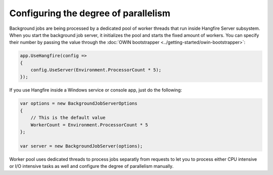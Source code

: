 Configuring the degree of parallelism
======================================

Background jobs are being processed by a dedicated pool of worker threads that run inside Hangfire Server subsystem. When you start the background job server, it initializes the pool and starts the fixed amount of workers. You can specify their number by passing the value through the :doc:`OWIN bootstrapper <../getting-started/owin-bootstrapper>`:

.. code-block:: c#

   app.UseHangfire(config =>
   {
       config.UseServer(Environment.ProcessorCount * 5);
   });
   
If you use Hangfire inside a Windows service or console app, just do the following:

.. code-block:: c#

    var options = new BackgroundJobServerOptions
    {
        // This is the default value
        WorkerCount = Environment.ProcessorCount * 5
    };

    var server = new BackgroundJobServer(options);

Worker pool uses dedicated threads to process jobs separatly from requests to let you to process either CPU intensive or I/O intensive tasks as well and configure the degree of parallelism manually.

